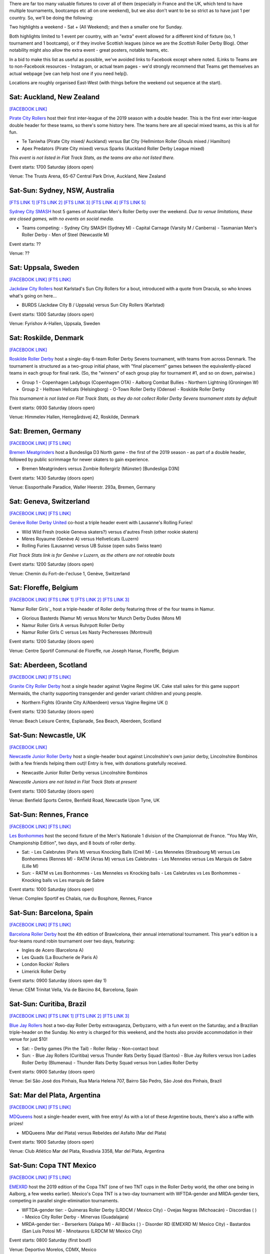 .. title: Weekend Highlights: 18 May 2019
.. slug: weekendhighlights-18052019
.. date: 2019-05-15 09:30 UTC+01:00
.. tags: weekend highlights, uk derby, german derby, french derby, belgian derby, swedish derby, new zealand derby, danish derby,brasilian derby, argentine derby,  mexican derby, australian derby
.. category:
.. link:
.. description:
.. type: text
.. author: aoanla

There are far too many valuable fixtures to cover all of them (especially in France and the UK, which tend to
have multiple tournaments, bootcamps etc all on one weekend), but we also don't want to be so strict as to have
just 1 per country. So, we'll be doing the following:

Two highlights a weekend - Sat + (All Weekend); and then a smaller one for Sunday.

Both highlights limited to 1 event per country, with an "extra" event allowed for a different kind of fixture
(so, 1 tournament and 1 bootcamp), or if they involve Scottish leagues (since we are the *Scottish* Roller Derby Blog).
Other notability might also allow the extra event - great posters, notable teams, etc.

In a bid to make this list as useful as possible, we've avoided links to Facebook except where noted.
(Links to Teams are to non-Facebook resources - Instagram, or actual team pages - we'd strongly recommend that Teams
get themselves an actual webpage [we can help host one if you need help]).

Locations are roughly organised East-West (with things before the weekend out sequence at the start).


Sat: Auckland, New Zealand
--------------------------------

`[FACEBOOK LINK]`__

.. __: https://www.facebook.com/events/1163998450439304/

`Pirate City Rollers`_ host their first inter-league of the 2019 season with a double header. This is the first ever inter-league double header for these teams, so there's some history here. The teams here are all special mixed teams, as this is all for fun.

- Te Taniwha (Pirate City mixed/ Auckland) versus Bat City (Hellminton Roller Ghouls mixed / Hamilton)
- Apex Predators (Pirate City mixed) versus Sparks (Auckland Roller Derby League mixed)

.. _Pirate City Rollers: http://www.piratecityrollers.com

*This event is not listed in Flat Track Stats, as the teams are also not listed there.*

Event starts: 1700 Saturday (doors open)

Venue: The Trusts Arena, 65-67 Central Park Drive, Auckland, New Zealand

Sat-Sun: Sydney, NSW, Australia
--------------------------------

`[FTS LINK 1]`__
`[FTS LINK 2]`__
`[FTS LINK 3]`__
`[FTS LINK 4]`__
`[FTS LINK 5]`__

.. __: http://flattrackstats.com/bouts/109066/overview
.. __: http://flattrackstats.com/bouts/109067/overview
.. __: http://flattrackstats.com/bouts/109905/overview
.. __: http://flattrackstats.com/bouts/109068/overview
.. __: http://flattrackstats.com/bouts/109906/overview

`Sydney City SMASH`_ host 5 games of Australian Men's Roller Derby over the weekend. *Due to venue limitations, these are closed games, with no events on social media.*

.. _Sydney City SMASH: https://mrda.org/team/sydney-city-smash/

- Teams competing:
  - Sydney City SMASH (Sydney M)
  - Capital Carnage (Varsity M / Canberra)
  - Tasmanian Men's Roller Derby
  - Men of Steel (Newcastle M)

Event starts: ??

Venue: ??

Sat: Uppsala, Sweden
--------------------------------

`[FACEBOOK LINK]`__
`[FTS LINK]`__

.. __: https://www.facebook.com/events/405864423297461/
.. __: http://flattrackstats.com/bouts/109041/overview

`Jackdaw City Rollers`_ host Karlstad's Sun City Rollers for a bout, introduced with a quote from Dracula, so who knows what's going on here...

.. _Jackdaw City Rollers: http://www.uppsalarollerderby.se

- BURDS (Jackdaw City B / Uppsala) versus Sun City Rollers (Karlstad)

Event starts: 1300 Saturday (doors open)

Venue: Fyrishov A-Hallen, Uppsala, Sweden

Sat: Roskilde, Denmark
--------------------------------

`[FACEBOOK LINK]`__

.. __: https://www.facebook.com/events/205022117044731/

`Roskilde Roller Derby`_ host a single-day 6-team Roller Derby Sevens tournament, with teams from across Denmark. The tournament is structured as a two-group initial phase, with "final placement" games between the equivalently-placed teams in each group for final rank. (So, the "winners" of each group play for tournament #1, and so on down, pairwise.)

.. _Roskilde Roller Derby: http://roskilderollerderby.dk/

- Group 1
  - Copenhagen Ladybugs (Copenhagen OTA)
  - Aalborg Combat Bullies
  - Northern Lightning (Groningen W)
- Group 2
  - Helltown Hellcats (Helsingborg)
  - O-Town Roller Derby (Odense)
  - Roskilde Roller Derby

*This tournament is not listed on Flat Track Stats, as they do not collect Roller Derby Sevens tournament stats by default*

Event starts: 0930 Saturday (doors open)

Venue: Himmelev Hallen, Herregårdsvej 42, Roskilde, Denmark

Sat: Bremen, Germany
--------------------------------

`[FACEBOOK LINK]`__
`[FTS LINK]`__

.. __: https://www.facebook.com/events/1103870076488142/
.. __: http://flattrackstats.com/tournaments/107937/overview

`Bremen Meatgrinders`_ host a Bundesliga D3 North game - the first of the 2019 season -  as part of a double header, followed by public scrimmage for newer skaters to gain experience.

.. _Bremen Meatgrinders: https://meatgrindersbremen.chayns.net/aboutus

- Bremen Meatgrinders versus Zombie Rollergirlz (Münster) [Bundesliga D3N]

Event starts: 1430 Saturday (doors open)

Venue: Eissporthalle Paradice, Waller Heerstr. 293a, Bremen, Germany

Sat: Geneva, Switzerland
--------------------------------

`[FACEBOOK LINK]`__
`[FTS LINK]`__

.. __: https://www.facebook.com/events/338640040328109/
.. __: http://flattrackstats.com/node/109317

`Genève Roller Derby United`_ co-host a triple header event with Lausanne's Rolling Furies!

.. _Genève Roller Derby United: https://www.myrollerderby.com/geneve-roller-derby-united

- Wild Wild Fresh (rookie Geneva skaters?) versus d'autres Fresh (other rookie skaters)
- Mères Royaume (Genève A) versus Hellveticats (Luzern)
- Rolling Furies (Lausanne) versus UB Suisse (open subs Swiss team)

*Flat Track Stats link is for Genève v Luzern, as the others are not rateable bouts*

Event starts: 1200 Saturday (doors open)

Venue: Chemin du Fort-de-l'ecluse 1, Genève, Switzerland

Sat: Floreffe, Belgium
--------------------------------

`[FACEBOOK LINK]`__
`[FTS LINK 1]`__
`[FTS LINK 2]`__
`[FTS LINK 3]`__

.. __: https://www.facebook.com/events/1885725494865964/
.. __: http://flattrackstats.com/node/108376
.. __: http://flattrackstats.com/node/108374
.. __: http://flattrackstats.com/node/108375

`Namur Roller Girls`_ host a triple-header of Roller derby featuring three of the four teams in Namur.

.. _Namur Roller Derby: http://namurrollergirls.be/

- Glorious Basterds (Namur M) versus Mons'ter Munch Derby Dudes (Mons M)
- Namur Roller Girls A versus Ruhrpott Roller Derby
- Namur Roller Girls C versus Les Nasty Pecheresses (Montreuil)

Event starts: 1200 Saturday (doors open)

Venue: Centre Sportif Communal de Floreffe, rue Joseph Hanse, Floreffe, Belgium

Sat: Aberdeen, Scotland
--------------------------------

`[FACEBOOK LINK]`__
`[FTS LINK]`__

.. __: https://www.facebook.com/events/2049121048518787/
.. __: http://flattrackstats.com/bouts/109959

`Granite City Roller Derby`_ host a single header against Vagine Regime UK. Cake stall sales for this game support Mermaids, the charity supporting transgender and gender variant children and young people.

.. _Granite City Roller Derby: http://www.granitecityrollerderby.co.uk/

- Northern Fights (Granite City A/Aberdeen) versus Vagine Regime UK ()

Event starts: 1230 Saturday (doors open)

Venue: Beach Leisure Centre, Esplanade, Sea Beach, Aberdeen, Scotland

Sat-Sun: Newcastle, UK
--------------------------------

`[FACEBOOK LINK]`__

.. __: https://www.facebook.com/events/602117090265204/

`Newcastle Junior Roller Derby`_ host a single-header bout against Lincolnshire's own junior derby, Lincolnshire Bombinos (with a few friends helping them out)! Entry is free, with donations gratefully received.

.. _Newcastle Junior Roller Derby: https://www.instagram.com/njrduk/

- Newcastle Junior Roller Derby versus Lincolnshire Bombinos

*Newcastle Juniors are not listed in Flat Track Stats at present*

Event starts: 1300 Saturday (doors open)

Venue: Benfield Sports Centre, Benfield Road, Newcastle Upon Tyne, UK

Sat-Sun: Rennes, France
--------------------------------

`[FACEBOOK LINK]`__
`[FTS LINK]`__

.. __: https://www.facebook.com/events/1053346594854826/
.. __: http://flattrackstats.com/tournaments/105993/overview

`Les Bonhommes`_ host the second fixture of the Men's Nationale 1 division of the Championnat de France. "You May Win, Championship Edition", two days, and 8 bouts of roller derby.

.. _Les Bonhommes: https://www.instagram.com/mensderbyrennes/

- Sat:
  - Les Calebrutes (Paris M) versus Knocking Balls (Creil M)
  - Les Menneles (Strasbourg M) versus Les Bonhommes (Rennes M)
  - RATM (Arras M) versus Les Calebrutes
  - Les Menneles versus Les Marquis de Sabre (Lille M)
- Sun:
  - RATM vs Les Bonhommes
  - Les Menneles vs Knocking balls
  - Les Calebrutes vs Les Bonhommes
  - Knocking balls vs Les marquis de Sabre

Event starts: 1000 Saturday (doors open)

Venue: Complex Sportif es Chalais, rue du Bosphore, Rennes, France

Sat-Sun: Barcelona, Spain
--------------------------------

`[FACEBOOK LINK]`__
`[FTS LINK]`__

.. __: https://www.facebook.com/events/1099880043552881/
.. __: http://flattrackstats.com/tournaments/109914/overview

`Barcelona Roller Derby`_ host the 4th edition of Brawlcelona, their annual international tournament. This year's edition is a four-teams round robin tournament over two days, featuring:

.. _Barcelona Roller Derby: http://barcelonarollerderby.es/

- Ingles de Acero (Barcelona A)
- Les Quads (La Boucherie de Paris A)
- London Rockin' Rollers
- Limerick Roller Derby

Event starts: 0900 Saturday (doors open day 1)

Venue: CEM Trinitat Vella, Via de Bàrcino 84, Barcelona, Spain

Sat-Sun: Curitiba, Brazil
--------------------------------

`[FACEBOOK LINK]`__
`[FTS LINK 1]`__
`[FTS LINK 2]`__
`[FTS LINK 3]`__

.. __: https://www.facebook.com/events/2238641959784557/
.. __: http://flattrackstats.com/bouts/109960/overview
.. __: http://flattrackstats.com/bouts/109961/overview
.. __: http://flattrackstats.com/bouts/109962/overview

`Blue Jay Rollers`_ host a two-day Roller Derby extravaganza, Derbyzarro,  with a fun event on the Saturday, and a Brazilian triple-header on the Sunday. No entry is charged for this weekend, and the hosts also provide accommodation in their venue for just $10!

.. _Blue Jay Rollers: http://bluejayrollers.com.br/

- Sat:
  - Derby games (Pin the Tail)
  - Roller Relay
  - Non-contact bout
- Sun:
  - Blue Jay Rollers (Curitiba) versus Thunder Rats Derby Squad (Santos)
  - Blue Jay Rollers versus Iron Ladies Roller Derby (Blumenau)
  - Thunder Rats Derby Squad versus Iron Ladies Roller Derby

Event starts: 0900 Saturday (doors open)

Venue: Sei São José dos Pinhais, Rua Maria Helena 707, Bairro São Pedro, São José dos Pinhais, Brazil

Sat: Mar del Plata, Argentina
--------------------------------

`[FACEBOOK LINK]`__
`[FTS LINK]`__

.. __: https://www.facebook.com/events/308208106541823/
.. __: http://flattrackstats.com/node/109894

`MDQueens`_ host a single-header event, with free entry! As with a lot of these Argentine bouts, there's also a raffle with prizes!

.. _MDQueens: https://www.instagram.com/mdqueens_roller_derby/

- MDQueens (Mar del Plata) versus Rebeldes del Asfalto (Mar del Plata)

Event starts: 1900 Saturday (doors open)

Venue: Club Atlético Mar del Plata, Rivadivia 3358, Mar del Plata, Argentina

Sat-Sun: Copa TNT Mexico
--------------------------------

`[FACEBOOK LINK]`__
`[FTS LINK]`__

.. __: https://www.facebook.com/TorneoCentralTNT/
.. __: http://flattrackstats.com/tournaments/109683/overview

`EMEXRD`_ host the 2019 edition of the Copa TNT (one of two TNT cups in the Roller Derby world, the other one being in Aalborg, a few weeks earlier). Mexico's Copa TNT is a two-day tournament with WFTDA-gender and MRDA-gender tiers, competing in parallel single-elimination tournaments.

.. _EMEXRD: https://www.instagram.com/emexrd2017/

- WFTDA-gender tier:
  - Quimeras Roller Derby (LRDCM / Mexico City)
  - Ovejas Negras (Michoacán)
  - Discordias ( )
  - Mexico City Roller Derby
  - Minervas (Guadalajara)
- MRDA-gender tier:
  - Berserkers (Xalapa M)
  - All Blacks ( )
  - Disorder RD (EMEXRD M/ Mexico City)
  - Bastardos (San Luis Potosí M)
  - Minotauros (LRDCM M/ Mexico City)

Event starts: 0800 Saturday (first bout!)

Venue: Deportivo Morelos, CDMX, Mexico


,,,,,,,,

Special mention to, also, these North American tournaments, of interest as they feature European competitors:
+++++++++++++++++++++++++++++++++++++++++++++++++++++++++++++++++++++++++++++++++++++++++++++++++++++++++++++++++++++++

Fri-Sun: Santa Cruz, CA, USA
----------------------------------
The 2019 Boardwalk Empire tournament, hosted by Santa Cruz Derby Girls . This is a WFTDA Invitational style tournament for Division 1 teams (no "winner", just a bunch of games for WFTDA rating)

`[FTS LINK]`__

.. __: http://flattrackstats.com/tournaments/108506/overview

Featuring:

- Angel City Derby
- Arizona Roller Derby
- Bay Area Derby
- Minnesota RollerGirls
- Philly Roller Derby
- Rat City Roller Derby
- Santa Cruz Derby Girls
- Harbor Hellcats
- **Stockholm Roller Derby**

and

- Texas Rollergirls



Fri-Sun: Saint-Anselme, Québec, Canada
------------------------------------------
The 2019 La Foire du Nord tournament, hosted by Roller Derby Québec. This is the first edition of this international WFTDA Invitational.

`[FTS LINK]`__

.. __: http://flattrackstats.com/tournaments/109234/overview

Featuring:

- Forest City Roller Derby
- Roller Derby Québec
- CT Roller Derby
- **Oslo Roller Derby**
- Penn Jersey Roller Derby
- Lehigh Valley Roller Derby
- Twin State Derby

and

- Anchor City Rollers



..
  Sat-Sun:
  --------------------------------

  `[FACEBOOK LINK]`__
  `[FTS LINK]`__

  .. __:
  .. __:

  `Name`_ ...

  .. _Name:

  Event starts:

  Venue:
